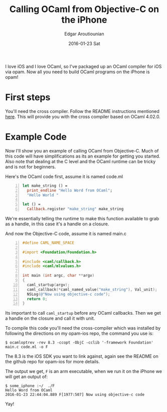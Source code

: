 #+TITLE:       Calling OCaml from Objective-C on the iPhone
#+AUTHOR:      Edgar Aroutiounian
#+EMAIL:       edgar.factorial@gmail.com
#+DATE:        2016-01-23 Sat
#+URI:         /blog/%y/%m/%d/calling-ocaml-from-objective-c-on-the-iphone
#+KEYWORDS:    objective-c, ocaml, iphone
#+TAGS:        objective-c, iphone, ocaml
#+LANGUAGE:    en
#+OPTIONS:     H:3 num:nil toc:nil \n:nil ::t |:t ^:nil -:nil f:t *:t <:t
#+DESCRIPTION: OCaml and Objective-C

I love iOS and I love OCaml, so I've packaged up an OCaml compiler for
iOS via opam. Now all you need to build OCaml programs on the iPhone
is opam!

* First steps
You'll need the cross compiler. Follow the README instructions
mentioned [[https://github.com/fxfactorial/opam-ios][here]]. This will provide you with the cross compiler based on
OCaml 4.02.0.

* Example Code
Now I'll show you an example of calling OCaml from Objective-C. Much
of this code will have simplifications as its an example for getting
you started. Also note that dealing at the C level and the OCaml
runtime can be tricky and is not for beginners. 

Here's the OCaml code first, assume it is named code.ml

#+BEGIN_SRC ocaml -n 
let make_string () =
  print_endline "Hello Word from OCaml";
  "Hello World "

let () =
  Callback.register "make_string" make_string
#+END_SRC

We're essentially telling the runtime to make this function
available to grab as a handle, in this case it's a handle on a
closure.

And now the Objective-C code, assume it is named main.c

#+BEGIN_SRC objective-c -n
#define CAML_NAME_SPACE

#import <Foundation/Foundation.h>

#include <caml/callback.h>
#include <caml/mlvalues.h>

int main (int argc, char **argv)
{
  caml_startup(argv);
  caml_callback(*caml_named_value("make_string"), Val_unit);
  NSLog(@"Now using objective-c code");
  return 0;
}
#+END_SRC

Its important to call ~caml_startup~ before any OCaml callbacks. Then
we get a handle on the closure and call it with unit.

To compile this code you'll need the cross-compiler which was
installed by following the directions on my opam-ios repo, the command
you use is:

#+BEGIN_SRC shell 
$ ocamloptrev -rev 8.3 -ccopt -ObjC -cclib '-framework Foundation' main.c code.ml -o F
#+END_SRC

The 8.3 is the iOS SDK you want to link against, again see the README
on the github repo for opam-ios for more details.

The output we get, ~F~ is an arm executable, when we run it on the
iPhone we will get an output of:

#+BEGIN_SRC shell
$ some_iphone :~/  ./F
Hello Word from OCaml
2016-01-23 22:44:04.889 F[1977:507] Now using objective-c code
#+END_SRC

Yay!
